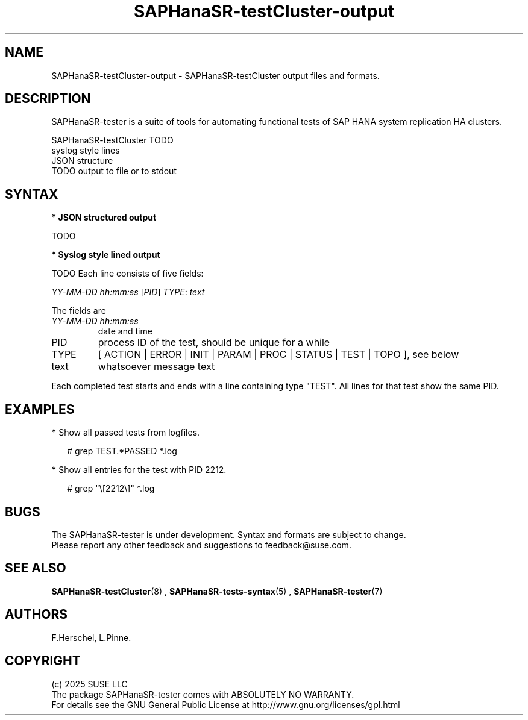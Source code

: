 .\" Version: 1.2
.\"
.TH SAPHanaSR-testCluster-output 5 "15 Feb 2025" "" "SAPHanaSR-angi"
.\"
.SH NAME
.\"
SAPHanaSR-testCluster-output \- SAPHanaSR-testCluster output files and formats.
.PP
.\"
.SH DESCRIPTION
.\"
SAPHanaSR-tester is a suite of tools for automating functional tests of SAP HANA
system replication HA clusters.
.PP
SAPHanaSR-testCluster TODO
.br
syslog style lines
.br
JSON structure
.br
TODO output to file or to stdout 
.PP
.\"
.SH SYNTAX
.PP
\fB* JSON structured output\fP
.PP
TODO
.PP
\fB* Syslog style lined output\fP
.PP
TODO
Each line consists of five fields:
.PP
\fIYY-MM-DD hh:mm:ss\fP [\fIPID\fP] \fITYPE\fP: \fItext\fP
.PP
The fields are 
.TP
\fIYY-MM-DD hh:mm:ss\fP
date and time
.TP
PID
process ID of the test, should be unique for a while  
.TP
TYPE
[ ACTION | ERROR | INIT | PARAM | PROC | STATUS | TEST | TOPO ], see below 
.TP
text
whatsoever message text
.PP
Each completed test starts and ends with a line containing type "TEST". All lines for that test show the same PID.
.\" TODO meaning of type  
.PP
.\"
.SH EXAMPLES
.\"
.\" 2025-02-15 12:49:21 [47624] STATUS:   step final40 checked in 33 loop(s)
.\"
.PP
\fB*\fP Show all passed tests from logfiles.
.PP
.RS 2
# grep TEST.*PASSED *.log
.RE
.PP
\fB*\fP Show all entries for the test with PID 2212.
.PP
.RS 2
# grep "\\[2212\\]" *.log
.RE
.PP
.\"
.SH BUGS
.\"
The SAPHanaSR-tester is under development. Syntax and formats are subject to
change.
.br
.\" In case of any problem, please use your favourite SAP support process to open
.\" a request for the component BC-OP-LNX-SUSE.
Please report any other feedback and suggestions to feedback@suse.com.
.PP
.\"
.SH SEE ALSO
.\"
\fBSAPHanaSR-testCluster\fP(8) , \fBSAPHanaSR-tests-syntax\fP(5) ,
\fBSAPHanaSR-tester\fP(7)
.PP
.\"
.SH AUTHORS
.\"
F.Herschel, L.Pinne.
.PP
.\"
.SH COPYRIGHT
.\"
(c) 2025 SUSE LLC
.br
The package SAPHanaSR-tester comes with ABSOLUTELY NO WARRANTY.
.br
For details see the GNU General Public License at
http://www.gnu.org/licenses/gpl.html
.\"
